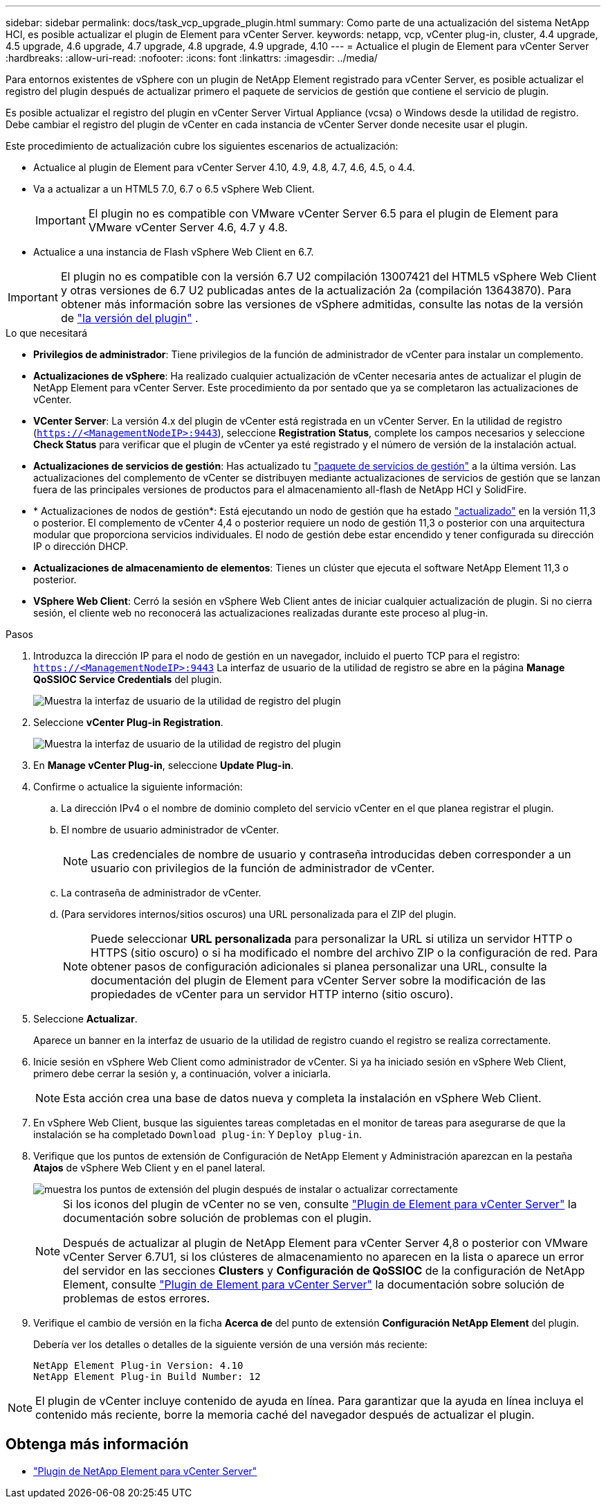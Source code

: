 ---
sidebar: sidebar 
permalink: docs/task_vcp_upgrade_plugin.html 
summary: Como parte de una actualización del sistema NetApp HCI, es posible actualizar el plugin de Element para vCenter Server. 
keywords: netapp, vcp, vCenter plug-in, cluster, 4.4 upgrade, 4.5 upgrade, 4.6 upgrade, 4.7 upgrade, 4.8 upgrade, 4.9 upgrade, 4.10 
---
= Actualice el plugin de Element para vCenter Server
:hardbreaks:
:allow-uri-read: 
:nofooter: 
:icons: font
:linkattrs: 
:imagesdir: ../media/


[role="lead"]
Para entornos existentes de vSphere con un plugin de NetApp Element registrado para vCenter Server, es posible actualizar el registro del plugin después de actualizar primero el paquete de servicios de gestión que contiene el servicio de plugin.

Es posible actualizar el registro del plugin en vCenter Server Virtual Appliance (vcsa) o Windows desde la utilidad de registro. Debe cambiar el registro del plugin de vCenter en cada instancia de vCenter Server donde necesite usar el plugin.

Este procedimiento de actualización cubre los siguientes escenarios de actualización:

* Actualice al plugin de Element para vCenter Server 4.10, 4.9, 4.8, 4.7, 4.6, 4.5, o 4.4.
* Va a actualizar a un HTML5 7.0, 6.7 o 6.5 vSphere Web Client.
+

IMPORTANT: El plugin no es compatible con VMware vCenter Server 6.5 para el plugin de Element para VMware vCenter Server 4.6, 4.7 y 4.8.

* Actualice a una instancia de Flash vSphere Web Client en 6.7.



IMPORTANT: El plugin no es compatible con la versión 6.7 U2 compilación 13007421 del HTML5 vSphere Web Client y otras versiones de 6.7 U2 publicadas antes de la actualización 2a (compilación 13643870). Para obtener más información sobre las versiones de vSphere admitidas, consulte las notas de la versión de https://docs.netapp.com/us-en/vcp/rn_relatedrn_vcp.html#netapp-element-plug-in-for-vcenter-server["la versión del plugin"^] .

.Lo que necesitará
* *Privilegios de administrador*: Tiene privilegios de la función de administrador de vCenter para instalar un complemento.
* *Actualizaciones de vSphere*: Ha realizado cualquier actualización de vCenter necesaria antes de actualizar el plugin de NetApp Element para vCenter Server. Este procedimiento da por sentado que ya se completaron las actualizaciones de vCenter.
* *VCenter Server*: La versión 4.x del plugin de vCenter está registrada en un vCenter Server. En la utilidad de registro (`https://<ManagementNodeIP>:9443`), seleccione *Registration Status*, complete los campos necesarios y seleccione *Check Status* para verificar que el plugin de vCenter ya esté registrado y el número de versión de la instalación actual.
* *Actualizaciones de servicios de gestión*: Has actualizado tu https://mysupport.netapp.com/site/products/all/details/mgmtservices/downloads-tab["paquete de servicios de gestión"^] a la última versión. Las actualizaciones del complemento de vCenter se distribuyen mediante actualizaciones de servicios de gestión que se lanzan fuera de las principales versiones de productos para el almacenamiento all-flash de NetApp HCI y SolidFire.
* * Actualizaciones de nodos de gestión*: Está ejecutando un nodo de gestión que ha estado link:task_hcc_upgrade_management_node.html["actualizado"] en la versión 11,3 o posterior. El complemento de vCenter 4,4 o posterior requiere un nodo de gestión 11,3 o posterior con una arquitectura modular que proporciona servicios individuales. El nodo de gestión debe estar encendido y tener configurada su dirección IP o dirección DHCP.
* *Actualizaciones de almacenamiento de elementos*: Tienes un clúster que ejecuta el software NetApp Element 11,3 o posterior.
* *VSphere Web Client*: Cerró la sesión en vSphere Web Client antes de iniciar cualquier actualización de plugin. Si no cierra sesión, el cliente web no reconocerá las actualizaciones realizadas durante este proceso al plug-in.


.Pasos
. Introduzca la dirección IP para el nodo de gestión en un navegador, incluido el puerto TCP para el registro:
`https://<ManagementNodeIP>:9443` La interfaz de usuario de la utilidad de registro se abre en la página *Manage QoSSIOC Service Credentials* del plugin.
+
image::vcp_registration_utility_ui_qossioc.png[Muestra la interfaz de usuario de la utilidad de registro del plugin]

. Seleccione *vCenter Plug-in Registration*.
+
image::vcp_registration_utility_ui.png[Muestra la interfaz de usuario de la utilidad de registro del plugin]

. En *Manage vCenter Plug-in*, seleccione *Update Plug-in*.
. Confirme o actualice la siguiente información:
+
.. La dirección IPv4 o el nombre de dominio completo del servicio vCenter en el que planea registrar el plugin.
.. El nombre de usuario administrador de vCenter.
+

NOTE: Las credenciales de nombre de usuario y contraseña introducidas deben corresponder a un usuario con privilegios de la función de administrador de vCenter.

.. La contraseña de administrador de vCenter.
.. (Para servidores internos/sitios oscuros) una URL personalizada para el ZIP del plugin.
+

NOTE: Puede seleccionar *URL personalizada* para personalizar la URL si utiliza un servidor HTTP o HTTPS (sitio oscuro) o si ha modificado el nombre del archivo ZIP o la configuración de red. Para obtener pasos de configuración adicionales si planea personalizar una URL, consulte la documentación del plugin de Element para vCenter Server sobre la modificación de las propiedades de vCenter para un servidor HTTP interno (sitio oscuro).



. Seleccione *Actualizar*.
+
Aparece un banner en la interfaz de usuario de la utilidad de registro cuando el registro se realiza correctamente.

. Inicie sesión en vSphere Web Client como administrador de vCenter. Si ya ha iniciado sesión en vSphere Web Client, primero debe cerrar la sesión y, a continuación, volver a iniciarla.
+

NOTE: Esta acción crea una base de datos nueva y completa la instalación en vSphere Web Client.

. En vSphere Web Client, busque las siguientes tareas completadas en el monitor de tareas para asegurarse de que la instalación se ha completado `Download plug-in`: Y `Deploy plug-in`.
. Verifique que los puntos de extensión de Configuración de NetApp Element y Administración aparezcan en la pestaña *Atajos* de vSphere Web Client y en el panel lateral.
+
image::vcp_shortcuts_page_accessing_plugin.png[muestra los puntos de extensión del plugin después de instalar o actualizar correctamente]

+
[NOTE]
====
Si los iconos del plugin de vCenter no se ven, consulte link:https://docs.netapp.com/us-en/vcp/vcp_reference_troubleshoot_vcp.html#plug-in-registration-successful-but-icons-do-not-appear-in-web-client["Plugin de Element para vCenter Server"^] la documentación sobre solución de problemas con el plugin.

Después de actualizar al plugin de NetApp Element para vCenter Server 4,8 o posterior con VMware vCenter Server 6.7U1, si los clústeres de almacenamiento no aparecen en la lista o aparece un error del servidor en las secciones *Clusters* y *Configuración de QoSSIOC* de la configuración de NetApp Element, consulte link:https://docs.netapp.com/us-en/vcp/vcp_reference_troubleshoot_vcp.html#error_vcp48_67u1["Plugin de Element para vCenter Server"^] la documentación sobre solución de problemas de estos errores.

====
. Verifique el cambio de versión en la ficha *Acerca de* del punto de extensión *Configuración NetApp Element* del plugin.
+
Debería ver los detalles o detalles de la siguiente versión de una versión más reciente:

+
[listing]
----
NetApp Element Plug-in Version: 4.10
NetApp Element Plug-in Build Number: 12
----



NOTE: El plugin de vCenter incluye contenido de ayuda en línea. Para garantizar que la ayuda en línea incluya el contenido más reciente, borre la memoria caché del navegador después de actualizar el plugin.

[discrete]
== Obtenga más información

* https://docs.netapp.com/us-en/vcp/index.html["Plugin de NetApp Element para vCenter Server"^]

